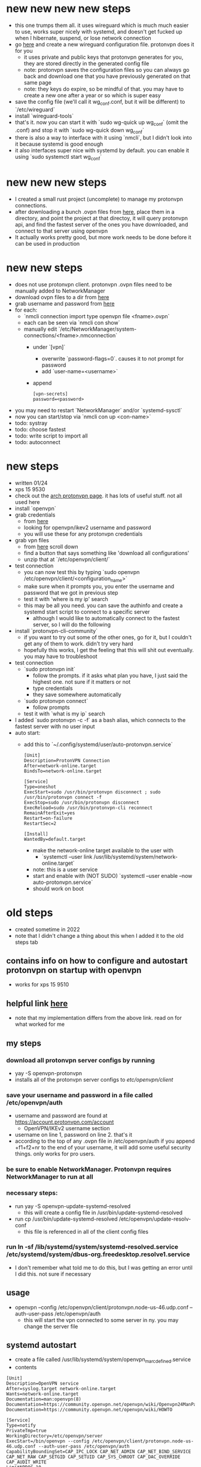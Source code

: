 * new new new new steps
- this one trumps them all. it uses wireguard which is much much easier to use, works super nicely with systemd, and doesn't get fucked up when I hibernate, suspend, or lose network connection
- go [[https://account.protonvpn.com/downloads][here]] and create a new wireguard configuration file. protonvpn does it for you
  - it uses private and public keys that protonvpn generates for you, they are stored directly in the generated config file
  - note: protonvpn saves the configuration files so you can always go back and download one that you have previously generated on that same page
  - note: they keys do expire, so be mindful of that. you may have to create a new one after a year or so which is super easy
- save the config file (we'll call it wg_conf.conf, but it will be different) to `/etc/wireguard`
- install `wireguard-tools`
- that's it. now you can start it with `sudo wg-quick up wg_conf` (omit the .conf) and stop it with `sudo wg-quick down wg_conf`
- there is also a way to interface with it using `nmcli`, but I didn't look into it because systemd is good enough
- it also interfaces super nice with systemd by default. you can enable it using `sudo systemctl start wg_conf`
* new new new steps
- I created a small rust project (uncomplete) to manage my protonvpn connections.
- after downloading a bunch .ovpn files from [[https://account.protonvpn.com/downloads][here]], place them in a directory, and point the project at that directoy, it will query protonvpn api, and find the fastest server of the ones you have downloaded, and connect to that server using openvpn
- It actually works pretty good, but more work needs to be done before it can be used in production
* new new steps
- does not use protonvpn client. protonvpn .ovpn files need to be manually added to NetworkManager
- download ovpn files to a dir from [[https://account.protonvpn.com/downloads][here]]
- grab username and password from [[https://account.protonvpn.com/account][here]]
- for each:
  - `nmcli connection import type openvpn file <fname>.ovpn`
  - each can be seen via `nmcli con show`
  - manually edit `/etc/NetworkManager/system-connections/<fname>.nmconnection`
    - under `[vpn]`
      - overwrite `password-flags=0`. causes it to not prompt for password
      - add `user-name=<username>`
    - append
    #+BEGIN_SRC
    [vpn-secrets]
    password=<password>
    #+END_SRC
- you may need to restart `NetworkManager` and/or `systemd-sysctl`
- now you can start/stop via `nmcli con up <con-name>`
- todo: systray
- todo: choose fastest
- todo: write script to import all
- todo: autoconnect
* new steps
- written 01/24
- xps 15 9530
- check out the [[https://wiki.archlinux.org/title/ProtonVPN][arch protonvpn page]]. it has lots of useful stuff. not all used here
- install `openvpn`
- grab credentials
  - from [[https://account.protonvpn.com/account][here]]
  - looking for openvpn/ikev2 username and password
  - you will use these for any protonvpn credentials
- grab vpn files
  - from [[https://account.protonvpn.com/downloads][here]] scroll down
  - find a button that says something like 'download all configurations'
  - unzip that at `/etc/openvpn/client/`
- test connection
  - you can now test this by typing `sudo openvpn /etc/openvpn/client/<configuration_name>`
  - make sure when it prompts you, you enter the username and password that we got in previous step
  - test it with 'where is my ip' search
  - this may be all you need. you can save the authinfo and create a systemd start script to connect to a specific server
    - although I would like to automatically connect to the fastest server, so I will do the following
- install `protonvpn-cli-community`
  - if you want to try out some of the other ones, go for it, but I couldn't get any of them to work. didn't try very hard
  - hopefully this works, I get the feeling that this will shit out eventually. you may have to troubleshoot
- test connection
  - `sudo protonvpn init`
    - follow the prompts. if it asks what plan you have, I just said the highest one. not sure if it matters or not
    - type credentials
    - they save somewhere automatically
  - `sudo protonvpn connect`
    - follow prompts
  - test it with `what is my ip` search
- I added `sudo protonvpn -c -f` as a bash alias, which connects to the fastest server with no user input
- auto start:
  - add this to `~/.config/systemd/user/auto-protonvpn.service`
    #+BEGIN_SRC
    [Unit]
    Description=ProtonVPN Connection
    After=network-online.target
    BindsTo=network-online.target

    [Service]
    Type=oneshot
    ExecStart=sudo /usr/bin/protonvpn disconnect ; sudo /usr/bin/protonvpn connect -f
    ExecStop=sudo /usr/bin/protonvpn disconnect
    ExecReload=sudo /usr/bin/protonvpn-cli reconnect
    RemainAfterExit=yes
    Restart=on-failure
    RestartSec=2

    [Install]
    WantedBy=default.target
    #+END_SRC
    - make the network-online target available to the user with
      - `systemctl --user link /usr/lib/systemd/system/network-online.target`
    - note: this is a user service
    - start and enable with (NOT SUDO) `systemctl --user enable --now auto-protonvpn.service`
    - should work on boot
* old steps
- created sometime in 2022
- note that I didn't change a thing about this when I added it to the old steps tab
** contains info on how to configure and autostart protonvpn on startup with openvpn
- works for xps 15 9510
** helpful link [[https://wiki.archlinux.org/title/ProtonVPN][here]]
- note that my implementation differs from the above link. read on for what worked for me
** my steps
*** download all protonvpn server configs by running
- yay -S openvpn-protonvpn
- installs all of the protonvpn server configs to /etc/openvpn/client/
*** save your username and password in a file called /etc/openvpn/auth
- username and password are found at https://account.protonvpn.com/account
  - OpenVPN/IKEv2 username section
- username on line 1, password on line 2. that's it
- according to the top of any .ovpn file in /etc/openvpn/auth if you append +f1+f2+nr to the end of your username, it will add some useful security things. only works for pro users.
*** be sure to enable NetworkManager. Protonvpn requires NetworkManager to run at all
*** necessary steps:
- run yay -S openvpn-update-systemd-resolved
  - this will create a config file in /usr/bin/update-systemd-resolved
- run cp /usr/bin/update-systemd-resolved /etc/openvpn/update-resolv-conf
  - this file is referenced in all of the client config files
*** run ln -sf /lib/systemd/system/systemd-resolved.service /etc/systemd/system/dbus-org.freedesktop.resolve1.service
- I don't remember what told me to do this, but I was getting an error until I did this. not sure if necessary
** usage
- openvpn --config /etc/openvpn/client/protonvpn.node-us-46.udp.conf --auth-user-pass /etc/openvpn/auth
  - this will start the vpn connected to some server in ny. you may change the server file
** systemd autostart
- create a file called /usr/lib/systemd/system/openvpn_marc_defined.service
- contents
#+BEGIN_SRC
    [Unit]
    Description=OpenVPN service
    After=syslog.target network-online.target
    Wants=network-online.target
    Documentation=man:openvpn(8)
    Documentation=https://community.openvpn.net/openvpn/wiki/Openvpn24ManPage
    Documentation=https://community.openvpn.net/openvpn/wiki/HOWTO

    [Service]
    Type=notify
    PrivateTmp=true
    WorkingDirectory=/etc/openvpn/server
    ExecStart=/bin/openvpn --config /etc/openvpn/client/protonvpn.node-us-46.udp.conf --auth-user-pass /etc/openvpn/auth
    CapabilityBoundingSet=CAP_IPC_LOCK CAP_NET_ADMIN CAP_NET_BIND_SERVICE CAP_NET_RAW CAP_SETGID CAP_SETUID CAP_SYS_CHROOT CAP_DAC_OVERRIDE CAP_AUDIT_WRITE
    LimitNPROC=10
    DeviceAllow=/dev/null rw
    DeviceAllow=/dev/net/tun rw
    ProtectSystem=true
    ProtectHome=true
    KillMode=process
    RestartSec=5s
    Restart=on-failure

    [Install]
    WantedBy=multi-user.target
#+END_SRC
- run systemd daemon-reload
- enable it

** it is possible that there is more to do. look at the above link and follow error messages. shouldn't be that hard
